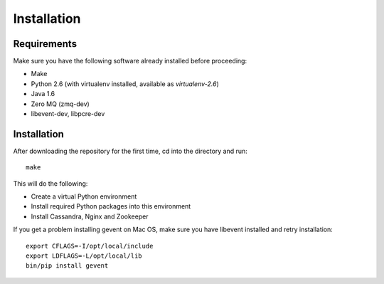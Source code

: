 ============
Installation
============

Requirements
============

Make sure you have the following software already installed before
proceeding:

- Make
- Python 2.6 (with virtualenv installed, available as `virtualenv-2.6`)
- Java 1.6
- Zero MQ (zmq-dev)
- libevent-dev, libpcre-dev

Installation
============

After downloading the repository for the first time,
cd into the directory and run::

    make

This will do the following:

- Create a virtual Python environment
- Install required Python packages into this environment
- Install Cassandra, Nginx and Zookeeper

If you get a problem installing gevent on Mac OS, make sure you have libevent
installed and retry installation::

    export CFLAGS=-I/opt/local/include
    export LDFLAGS=-L/opt/local/lib
    bin/pip install gevent
